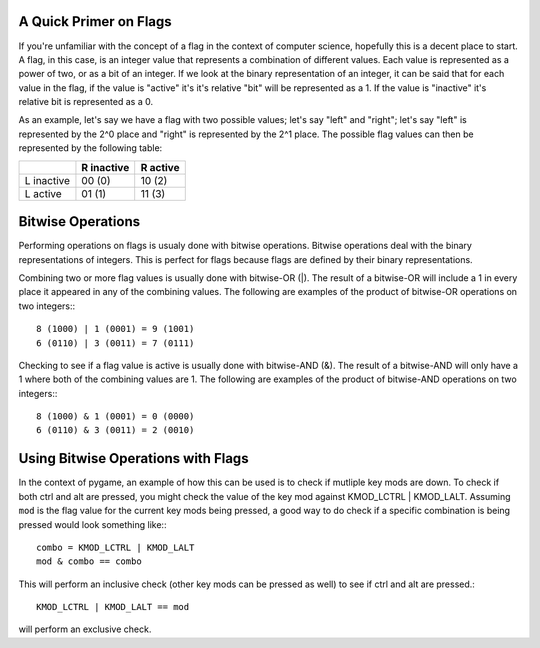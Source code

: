 A Quick Primer on Flags
======================

If you're unfamiliar with the concept of a flag in the context of computer science, hopefully this is a decent place to start. A flag, in this case, is an integer value that represents a combination of different values. Each value is represented as a power of two, or as a bit of an integer. If we look at the binary representation of an integer, it can be said that for each value in the flag, if the value is "active" it's it's relative "bit" will be represented as a 1. If the value is "inactive" it's relative bit is represented as a 0.

As an example, let's say we have a flag with two possible values; let's say "left" and "right"; let's say "left" is represented by the 2^0 place and "right" is represented by the 2^1 place. The possible flag values can then be represented by the following table:

+------------+------------+------------+
|            | R inactive |  R active  |
+============+============+============+
| L inactive |   00 (0)   |   10 (2)   |
+------------+------------+------------+
| L active   |   01 (1)   |   11 (3)   |
+------------+------------+------------+

Bitwise Operations
==================
    
Performing operations on flags is usualy done with bitwise operations. Bitwise operations deal with the binary representations of integers. This is perfect for flags because flags are defined by their binary representations.

Combining two or more flag values is usually done with bitwise-OR (|). The result of a bitwise-OR will include a 1 in every place it appeared in any of the combining values. The following are examples of the product of bitwise-OR operations on two integers:::

    8 (1000) | 1 (0001) = 9 (1001)
    6 (0110) | 3 (0011) = 7 (0111)

Checking to see if a flag value is active is usually done with bitwise-AND (&). The result of a bitwise-AND will only have a 1 where both of the combining values are 1. The following are examples of the product of  bitwise-AND operations on two integers:::

    8 (1000) & 1 (0001) = 0 (0000)
    6 (0110) & 3 (0011) = 2 (0010)

Using Bitwise Operations with Flags
===================================

In the context of pygame, an example of how this can be used is to check if mutliple key mods are down. To check if both ctrl and alt are pressed, you might check the value of the key mod against KMOD_LCTRL | KMOD_LALT. Assuming ``mod`` is the flag value for the current key mods being pressed, a good way to do check if a specific combination is being pressed would look something like:::

    combo = KMOD_LCTRL | KMOD_LALT
    mod & combo == combo

This will perform an inclusive check (other key mods can be pressed as well) to see if ctrl and alt are pressed.::

    KMOD_LCTRL | KMOD_LALT == mod
        
will perform an exclusive check.
